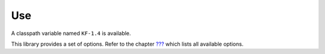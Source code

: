 Use
===

A classpath variable named ``KF-1.4`` is available.

This library provides a set of options. Refer to the chapter
`??? <#workbenchLaunchOptions>`__ which lists all available options.
